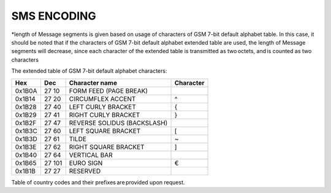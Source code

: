 SMS ENCODING
------------

+-----------------------------------------+-------------------------------------------------------------+----------------------------------------------------------+-----------+
| Encoding scheme                         | Text length of a short SMS Message in the Message segment   | Text length of a long SMS Message in the Message segment | Supported |
+=========================================+=============================================================+==========================================================+===========+
| GSM 7-bit default alphabet (GSM 03.38)* | 160 characters                                              | 153 characters                                           | Yes |
+-----------------------------------------+-------------------------------------------------------------+----------------------------------------------------------+-----------+
| UCS2 (ISO/IEC-10646) 16-bit             | 70 characters                                               | 67 characters                                            | Yes      |
+-----------------------------------------+-------------------------------------------------------------+----------------------------------------------------------+-----------+

*length of Message segments is given based on usage of characters of GSM 7-bit default alphabet table. In this case, it should be noted that if the characters of GSM 7-bit default alphabet extended table are used, the length of Message segments will decrease, since each character of the extended table is transmitted as two octets, and is counted as two characters  

The extended table of GSM 7-bit default alphabet characters:

======  ======  =========================== ==========
Hex     Dec 	  Character name              Character 
======  ======  =========================== ==========
0x1B0A 	27 10 	FORM FEED (PAGE BREAK)      
0x1B14 	27 20 	CIRCUMFLEX ACCENT 	        ^
0x1B28 	27 40 	LEFT CURLY BRACKET 	        {
0x1B29 	27 41 	RIGHT CURLY BRACKET 	    }
0x1B2F 	27 47 	REVERSE SOLIDUS (BACKSLASH) \
0x1B3C 	27 60 	LEFT SQUARE BRACKET 	    [
0x1B3D 	27 61 	TILDE 	                    ~
0x1B3E 	27 62 	RIGHT SQUARE BRACKET 	    ]
0x1B40 	27 64 	VERTICAL BAR 	            |
0x1B65 	27 101 	EURO SIGN 	                €
0x1B1B 	27 27 	RESERVED                    
======  ======  =========================== ==========

Table of country codes and their prefixes are provided upon request.

